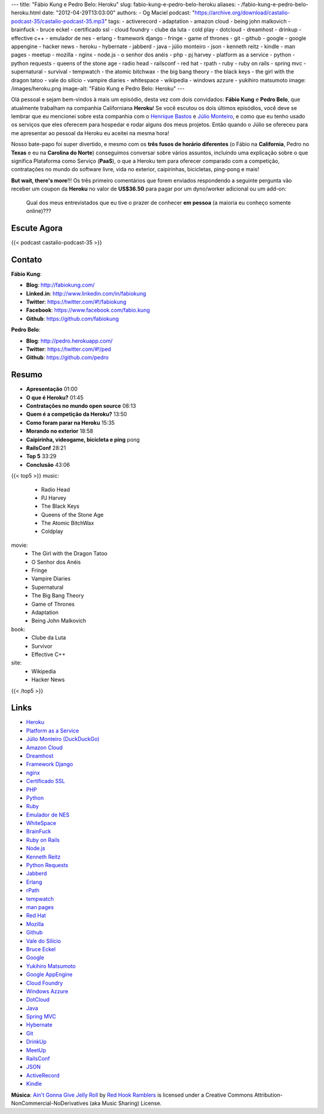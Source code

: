 ---
title: "Fábio Kung e Pedro Belo: Heroku"
slug: fabio-kung-e-pedro-belo-heroku
aliases:
- /fabio-kung-e-pedro-belo-heroku.html
date: "2012-04-29T13:03:00"
authors:
- Og Maciel
podcast: "https://archive.org/download/castalio-podcast-35/castalio-podcast-35.mp3"
tags:
- activerecord
- adaptation
- amazon cloud
- being john malkovich
- brainfuck
- bruce eckel
- certificado ssl
- cloud foundry
- clube da luta
- cold play
- dotcloud
- dreamhost
- drinkup
- effective c++
- emulador de nes
- erlang
- framework django
- fringe
- game of thrones
- git
- github
- google
- google appengine
- hacker news
- heroku
- hybernate
- jabberd
- java
- júlio monteiro
- json
- kenneth reitz
- kindle
- man pages
- meetup
- mozilla
- nginx
- node.js
- o senhor dos anéis
- php
- pj harvey
- platform as a service
- python
- python requests
- queens of the stone age
- radio head
- railsconf
- red hat
- rpath
- ruby
- ruby on rails
- spring mvc
- supernatural
- survival
- tempwatch
- the atomic bitchwax
- the big bang theory
- the black keys
- the girl with the dragon tatoo
- vale do silício
- vampire diaries
- whitespace
- wikipedia
- windows azzure
- yukihiro matsumoto
image: /images/heroku.png
image-alt: "Fábio Kung e Pedro Belo: Heroku"
---

Olá pessoal e sejam bem-vindos à mais um episódio, desta vez com dois
convidados: **Fábio Kung** e **Pedro Belo**, que atualmente trabalham na
companhia Californiana **Heroku**! Se você escutou os dois últimos episódios,
você deve se lembrar que eu mencionei sobre esta companhia com o `Henrique
Bastos`_ e `Júlio Monteiro`_, e como que eu tenho usado os serviços que eles
oferecem para hospedar e rodar alguns dos meus projetos. Então quando o Júlio
se ofereceu para me apresentar ao pessoal da Heroku eu aceitei na mesma hora!

Nosso bate-papo foi super divertido, e mesmo com os **três fusos de
horário diferentes** (o Fábio na **California**, Pedro no **Texas** e eu
na **Carolina do Norte**) conseguimos conversar sobre vários assuntos,
incluindo uma explicação sobre o que significa Plataforma como Serviço
(**PaaS**), o que a Heroku tem para oferecer comparado com a competição,
contratações no mundo do software livre, vida no exterior, caipirinhas,
bicicletas, ping-pong e mais!

.. more

**But wait, there's more**!!! Os três primeiro comentários que forem
enviados respondendo a seguinte pergunta vão receber um coupon da
**Heroku** no valor de **US$36.50** para pagar por um dyno/worker
adicional ou um add-on:

    Qual dos meus entrevistados que eu tive o prazer de conhecer **em
    pessoa** (a maioria eu conheço somente online)???

Escute Agora
------------

{{< podcast castalio-podcast-35 >}}

Contato
-------
**Fábio Kung**:

-  **Blog**: http://fabiokung.com/
-  **Linked.in**: http://www.linkedin.com/in/fabiokung
-  **Twitter**: https://twitter.com/#!/fabiokung
-  **Facebook**: https://www.facebook.com/fabio.kung
-  **Github**: https://github.com/fabiokung

**Pedro Belo**:

-  **Blog**: http://pedro.herokuapp.com/
-  **Twitter**: https://twitter.com/#!/ped
-  **Github**: https://github.com/pedro

Resumo
------
-  **Apresentação** 01:00
-  **O que é Heroku?** 01:45
-  **Contratações no mundo open source** 08:13
-  **Quem é a competição da Heroku?** 13:50
-  **Como foram parar na Heroku** 15:35
-  **Morando no exterior** 18:58
-  **Caipirinha, videogame, bicicleta e ping** pong
-  **RailsConf** 28:21
-  **Top 5** 33:29
-  **Conclusão** 43:06

{{< top5 >}}
music:
    * Radio Head
    * PJ Harvey
    * The Black Keys
    * Queens of the Stone Age
    * The Atomic BitchWax
    * Coldplay
movie:
    * The Girl with the Dragon Tatoo
    * O Senhor dos Anéis
    * Fringe
    * Vampire Diaries
    * Supernatural
    * The Big Bang Theory
    * Game of Thrones
    * Adaptation
    * Being John Malkovich
book:
    * Clube da Luta
    * Survivor
    * Effective C++
site:
    * Wikipedia
    * Hacker News
{{< /top5 >}}

Links
-----
-  `Heroku`_
-  `Platform as a Service`_
-  `Júlio Monteiro (DuckDuckGo)`_
-  `Amazon Cloud`_
-  `Dreamhost`_
-  `Framework Django`_
-  `nginx`_
-  `Certificado SSL`_
-  `PHP`_
-  `Python`_
-  `Ruby`_
-  `Emulador de NES`_
-  `WhiteSpace`_
-  `BrainFuck`_
-  `Ruby on Rails`_
-  `Node.js`_
-  `Kenneth Reitz`_
-  `Python Requests`_
-  `Jabberd`_
-  `Erlang`_
-  `rPath`_
-  `tempwatch`_
-  `man pages`_
-  `Red Hat`_
-  `Mozilla`_
-  `Github`_
-  `Vale do Silício`_
-  `Bruce Eckel`_
-  `Google`_
-  `Yukihiro Matsumoto`_
-  `Google AppEngine`_
-  `Cloud Foundry`_
-  `Windows Azzure`_
-  `DotCloud`_
-  `Java`_
-  `Spring MVC`_
-  `Hybernate`_
-  `Git`_
-  `DrinkUp`_
-  `MeetUp`_
-  `RailsConf`_
-  `JSON`_
-  `ActiveRecord`_
-  `Kindle`_

.. class:: alert alert-info

        **Música**: `Ain't Gonna Give Jelly Roll`_ by `Red Hook Ramblers`_ is licensed under a Creative Commons Attribution-NonCommercial-NoDerivatives (aka Music Sharing) License.

.. Footer
.. _Ain't Gonna Give Jelly Roll: http://freemusicarchive.org/music/Red_Hook_Ramblers/Live__WFMU_on_Antique_Phonograph_Music_Program_with_MAC_Feb_8_2011/Red_Hook_Ramblers_-_12_-_Aint_Gonna_Give_Jelly_Roll
.. _Red Hook Ramblers: http://www.redhookramblers.com/
.. _Henrique Bastos: http://www.castalio.info/henrique-bastos-welcome-to-the-django/
.. _Júlio Monteiro: http://www.castalio.info/julio-monteiro-jobscore/
.. _Heroku: https://duckduckgo.com/?q=Heroku
.. _Platform as a Service: https://duckduckgo.com/?q=Platform+as+a+Service
.. _Júlio Monteiro (DuckDuckGo): https://duckduckgo.com/?q=Júlio+Monteiro
.. _Amazon Cloud: https://duckduckgo.com/?q=Amazon+Cloud
.. _Dreamhost: https://duckduckgo.com/?q=Dreamhost
.. _Framework Django: https://duckduckgo.com/?q=Framework+Django
.. _nginx: https://duckduckgo.com/?q=nginx
.. _Certificado SSL: https://duckduckgo.com/?q=Certificado+SSL
.. _PHP: https://duckduckgo.com/?q=PHP
.. _Python: https://duckduckgo.com/?q=Python
.. _Ruby: https://duckduckgo.com/?q=Ruby
.. _Emulador de NES: https://duckduckgo.com/?q=Emulador+de+NES
.. _WhiteSpace: https://duckduckgo.com/?q=WhiteSpace
.. _BrainFuck: https://duckduckgo.com/?q=BrainFuck
.. _Ruby on Rails: https://duckduckgo.com/?q=Ruby+on+Rails
.. _Node.js: https://duckduckgo.com/?q=Node.js
.. _Kenneth Reitz: https://duckduckgo.com/?q=Kenneth+Reitz
.. _Python Requests: https://duckduckgo.com/?q=Python+Requests
.. _Jabberd: https://duckduckgo.com/?q=Jabberd
.. _Erlang: https://duckduckgo.com/?q=Erlang
.. _rPath: https://duckduckgo.com/?q=rPath
.. _tempwatch: https://duckduckgo.com/?q=tempwatch
.. _man pages: https://duckduckgo.com/?q=man+pages
.. _Red Hat: https://duckduckgo.com/?q=Red+Hat
.. _Mozilla: https://duckduckgo.com/?q=Mozilla
.. _Github: https://duckduckgo.com/?q=Github
.. _Vale do Silício: https://duckduckgo.com/?q=Vale+do+Silício
.. _Bruce Eckel: https://duckduckgo.com/?q=Bruce+Eckel
.. _Google: https://duckduckgo.com/?q=Google
.. _Yukihiro Matsumoto: https://duckduckgo.com/?q=Yukihiro+Matsumoto
.. _Google AppEngine: https://duckduckgo.com/?q=Google+AppEngine
.. _Cloud Foundry: https://duckduckgo.com/?q=Cloud+Foundry
.. _Windows Azzure: https://duckduckgo.com/?q=Windows+Azzure
.. _DotCloud: https://duckduckgo.com/?q=DotCloud
.. _Java: https://duckduckgo.com/?q=Java
.. _Spring MVC: https://duckduckgo.com/?q=Spring+MVC
.. _Hybernate: https://duckduckgo.com/?q=Hybernate
.. _Git: https://duckduckgo.com/?q=Git
.. _DrinkUp: https://duckduckgo.com/?q=DrinkUp
.. _MeetUp: https://duckduckgo.com/?q=MeetUp
.. _RailsConf: https://duckduckgo.com/?q=RailsConf
.. _JSON: https://duckduckgo.com/?q=JSON
.. _ActiveRecord: https://duckduckgo.com/?q=ActiveRecord
.. _Kindle: https://duckduckgo.com/?q=Kindle
